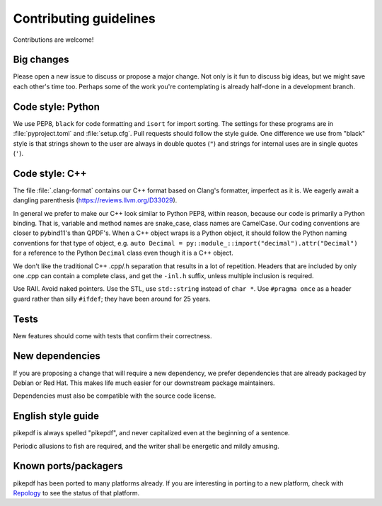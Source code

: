 =======================
Contributing guidelines
=======================

Contributions are welcome!

Big changes
===========

Please open a new issue to discuss or propose a major change. Not only is it fun
to discuss big ideas, but we might save each other's time too. Perhaps some of the
work you're contemplating is already half-done in a development branch.

Code style: Python
==================

We use PEP8, ``black`` for code formatting and ``isort`` for import sorting. The
settings for these programs are in :file:`pyproject.toml` and :file:`setup.cfg`. Pull
requests should follow the style guide. One difference we use from "black" style
is that strings shown to the user are always in double quotes (``"``) and strings
for internal uses are in single quotes (``'``).

Code style: C++
===============

The file :file:`.clang-format` contains our C++ format
based on Clang's formatter, imperfect as it is. We eagerly await a dangling parenthesis
(https://reviews.llvm.org/D33029).

In general we prefer to make our C++ look similar to Python PEP8, within reason,
because our code is primarily a Python binding. That is, variable and method names
are snake_case, class names are CamelCase. Our coding conventions are closer to
pybind11's than QPDF's. When a C++ object wraps is a Python object, it should follow
the Python naming conventions for that type of object, e.g.
``auto Decimal = py::module_::import("decimal").attr("Decimal")``
for a reference to the Python ``Decimal`` class even though it is a C++ object.

We don't like the traditional C++ .cpp/.h separation that results in a lot of
repetition. Headers that are included by only one .cpp can contain a complete class,
and get the ``-inl.h`` suffix, unless multiple inclusion is required.

Use RAII. Avoid naked pointers. Use the STL, use ``std::string`` instead of ``char *``.
Use ``#pragma once`` as a header guard rather than silly ``#ifdef``; they have
been around for 25 years.

Tests
=====

New features should come with tests that confirm their correctness.

New dependencies
================

If you are proposing a change that will require a new dependency, we
prefer dependencies that are already packaged by Debian or Red Hat. This makes
life much easier for our downstream package maintainers.

Dependencies must also be compatible with the source code license.

English style guide
===================

pikepdf is always spelled "pikepdf", and never capitalized even at the beginning
of a sentence.

Periodic allusions to fish are required, and the writer shall be energetic and
mildly amusing.

Known ports/packagers
=====================

pikepdf has been ported to many platforms already. If you are interesting in
porting to a new platform, check with
`Repology <https://repology.org/projects/?search=pikepdf>`__ to see the status
of that platform.

